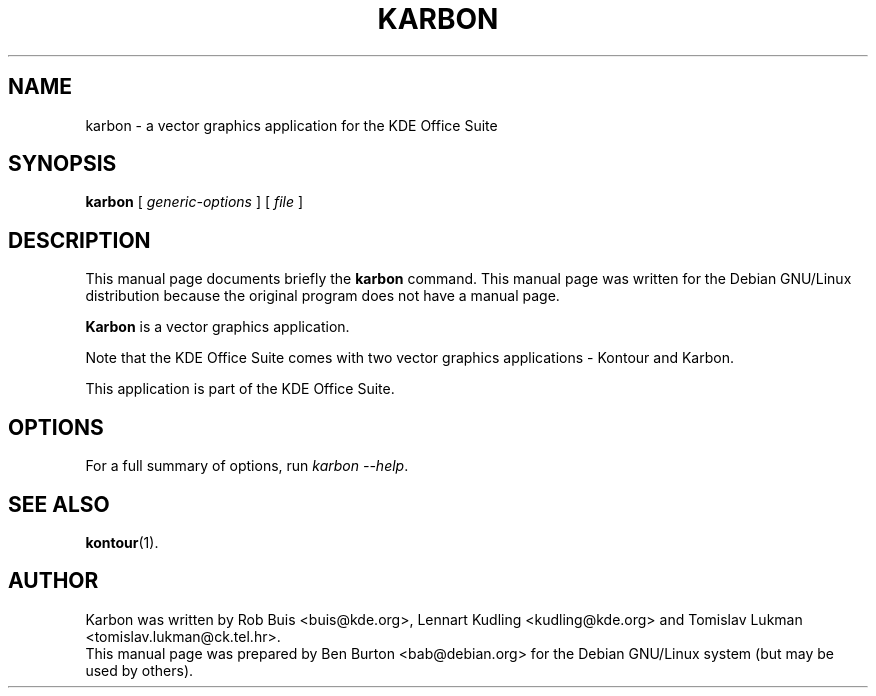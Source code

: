 .\"                                      Hey, EMACS: -*- nroff -*-
.\" First parameter, NAME, should be all caps
.\" Second parameter, SECTION, should be 1-8, maybe w/ subsection
.\" other parameters are allowed: see man(7), man(1)
.TH KARBON 1 "July 5, 2002"
.\" Please adjust this date whenever revising the manpage.
.\"
.\" Some roff macros, for reference:
.\" .nh        disable hyphenation
.\" .hy        enable hyphenation
.\" .ad l      left justify
.\" .ad b      justify to both left and right margins
.\" .nf        disable filling
.\" .fi        enable filling
.\" .br        insert line break
.\" .sp <n>    insert n+1 empty lines
.\" for manpage-specific macros, see man(7)
.SH NAME
karbon \- a vector graphics application for the KDE Office Suite
.SH SYNOPSIS
.B karbon
.RI "[ " generic-options " ] [ " file " ]"
.SH DESCRIPTION
This manual page documents briefly the
.B karbon
command.
This manual page was written for the Debian GNU/Linux distribution
because the original program does not have a manual page.
.PP
\fBKarbon\fP is a vector graphics application.
.PP
Note that the KDE Office Suite comes with two vector graphics
applications \- Kontour and Karbon.
.PP
This application is part of the KDE Office Suite.
.SH OPTIONS
For a full summary of options, run \fIkarbon \-\-help\fP.
.SH SEE ALSO
.BR kontour (1).
.SH AUTHOR
Karbon was written by Rob Buis <buis@kde.org>, Lennart Kudling
<kudling@kde.org> and Tomislav Lukman <tomislav.lukman@ck.tel.hr>.
.br
This manual page was prepared by Ben Burton <bab@debian.org>
for the Debian GNU/Linux system (but may be used by others).
